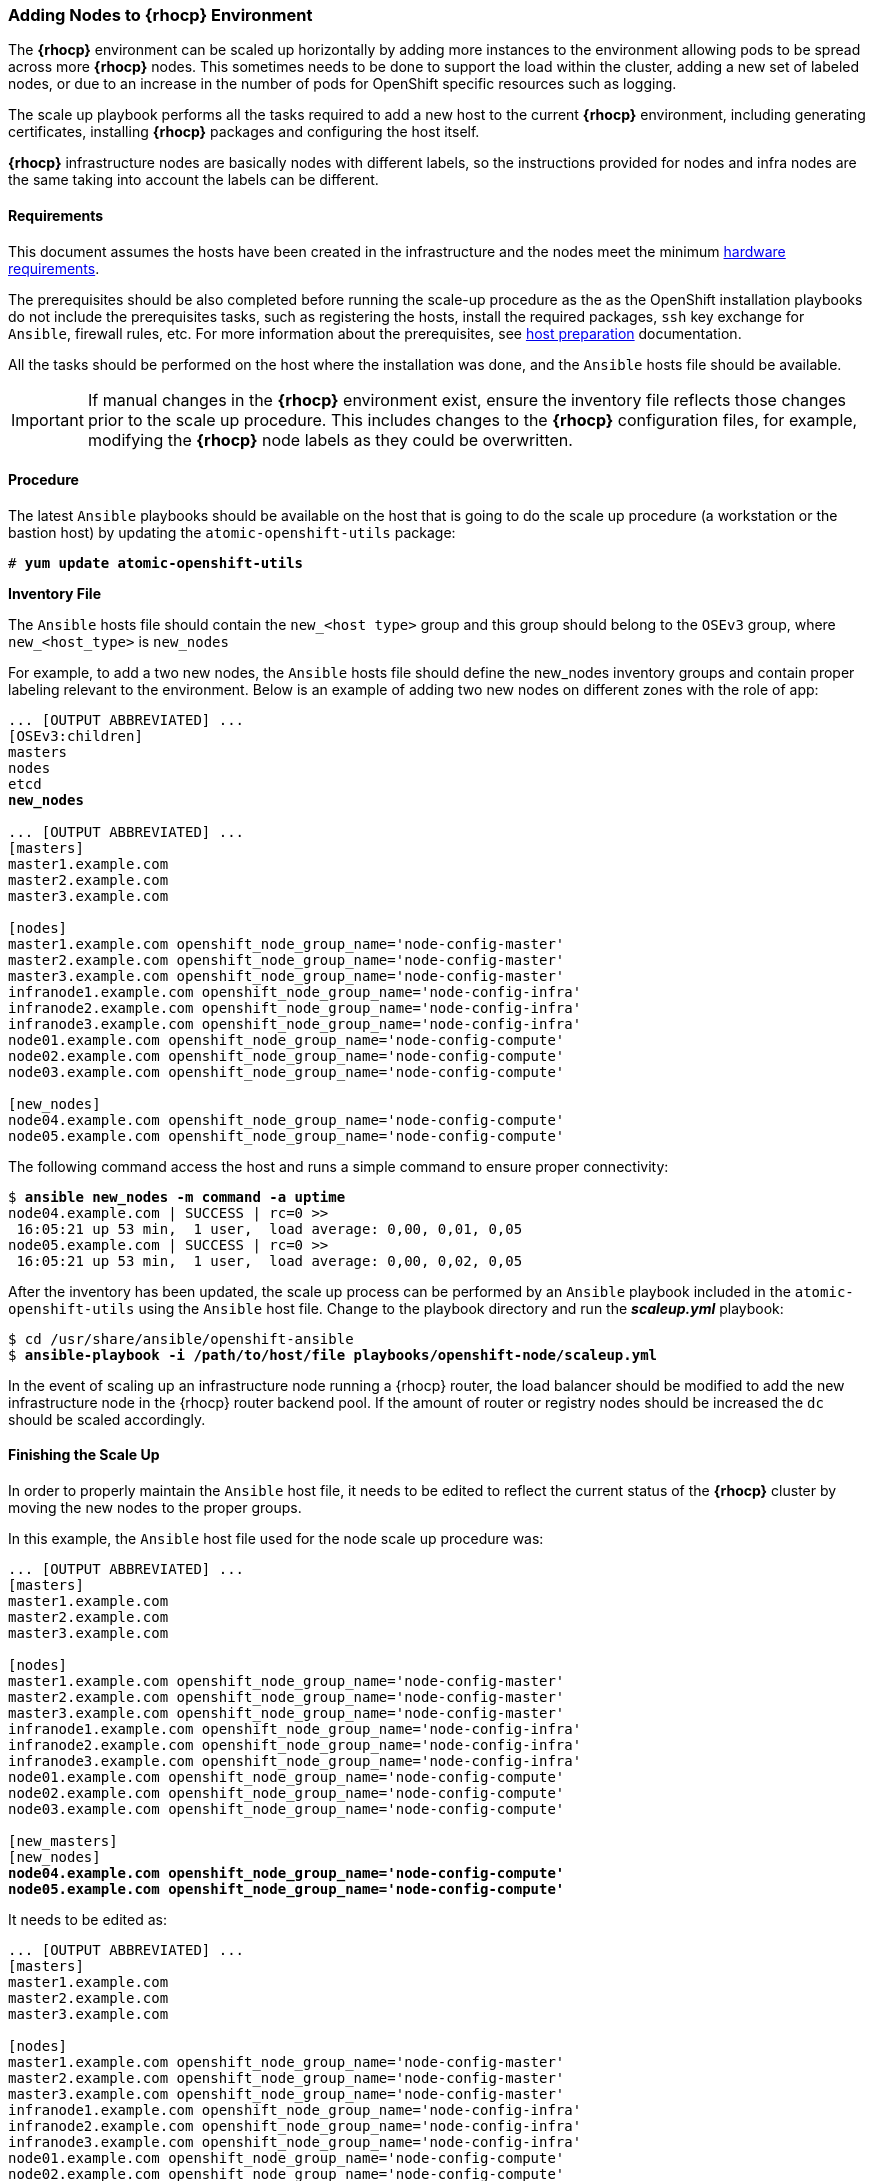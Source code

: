 === Adding Nodes to *{rhocp}* Environment
The *{rhocp}* environment can be scaled up horizontally by adding more instances to the
environment allowing pods to be spread across more *{rhocp}* nodes. This sometimes needs to be
done to support the load within the cluster, adding a new set of labeled nodes, or
due to an increase in the number of pods for OpenShift specific resources such as logging.

The scale up playbook performs all the tasks required to add a new host to the
current *{rhocp}* environment, including generating certificates, installing
*{rhocp}* packages and configuring the host itself.

*{rhocp}* infrastructure nodes are basically nodes with different labels, so the
instructions provided for nodes and infra nodes are the same taking into account
the labels can be different.

==== Requirements
This document assumes the hosts have been created in the infrastructure and the
nodes meet the minimum https://docs.openshift.com/container-platform/latest/install/prerequisites.html#hardware[hardware requirements].

The prerequisites should be also completed before running the scale-up procedure
as the as the OpenShift installation playbooks do not include the prerequisites tasks, such as registering the hosts, install the
required packages, `ssh` key exchange for `Ansible`, firewall rules, etc. For more
information about the prerequisites, see
https://docs.openshift.com/container-platform/latest/install/host_preparation.html[host preparation] documentation.

All the tasks should be performed on the host where the installation was done, and the `Ansible` hosts file should be available.

IMPORTANT: If manual changes in the *{rhocp}* environment exist, ensure the inventory
file reflects those changes prior to the scale up procedure. This includes changes
to the *{rhocp}* configuration files, for example, modifying the *{rhocp}* node labels as they could be overwritten.

==== Procedure
The latest `Ansible` playbooks should be available on the host that is going to do
the scale up procedure (a workstation or the bastion host) by updating the `atomic-openshift-utils` package:

[subs=+quotes]
----
# *yum update atomic-openshift-utils*
----

*Inventory File*

The `Ansible` hosts file should contain the `new_<host type>` group and this group
should belong to the `OSEv3` group, where `new_<host_type>` is `new_nodes`

For example, to add a two new nodes, the `Ansible` hosts file should define the new_nodes inventory groups
and contain proper labeling relevant to the environment. Below is an
example of adding two new nodes on different zones with the role of app:

[subs=+quotes]
----
... [OUTPUT ABBREVIATED] ...
[OSEv3:children]
masters
nodes
etcd
*new_nodes*

... [OUTPUT ABBREVIATED] ...
[masters]
master1.example.com
master2.example.com
master3.example.com

[nodes]
master1.example.com openshift_node_group_name='node-config-master'
master2.example.com openshift_node_group_name='node-config-master'
master3.example.com openshift_node_group_name='node-config-master'
infranode1.example.com openshift_node_group_name='node-config-infra'
infranode2.example.com openshift_node_group_name='node-config-infra'
infranode3.example.com openshift_node_group_name='node-config-infra'
node01.example.com openshift_node_group_name='node-config-compute'
node02.example.com openshift_node_group_name='node-config-compute'
node03.example.com openshift_node_group_name='node-config-compute'

[new_nodes]
node04.example.com openshift_node_group_name='node-config-compute'
node05.example.com openshift_node_group_name='node-config-compute'
----

The following command access the host and runs a simple command to ensure proper
connectivity:

[subs=+quotes]
----
$ *ansible new_nodes -m command -a uptime*
node04.example.com | SUCCESS | rc=0 >>
 16:05:21 up 53 min,  1 user,  load average: 0,00, 0,01, 0,05
node05.example.com | SUCCESS | rc=0 >>
 16:05:21 up 53 min,  1 user,  load average: 0,00, 0,02, 0,05
----

After the inventory has been updated, the scale up process can be performed
by an `Ansible` playbook included in the `atomic-openshift-utils` using the `Ansible` host file.
Change to the playbook directory and run the *_scaleup.yml_* playbook:

[subs=+quotes]
----
$ cd /usr/share/ansible/openshift-ansible
$ *ansible-playbook -i /path/to/host/file playbooks/openshift-node/scaleup.yml*
----

In the event of scaling up an infrastructure node running a {rhocp} router, the
load balancer should be modified to add the new infrastructure node in the
{rhocp} router backend pool. If the amount of router or registry nodes should be increased
the `dc` should be scaled accordingly.

==== Finishing the Scale Up
In order to properly maintain the `Ansible` host file, it needs to be edited to
reflect the current status of the *{rhocp}* cluster by moving the new nodes to the proper groups.

In this example, the `Ansible` host file used for the node scale up procedure was:
[subs=+quotes]
----
... [OUTPUT ABBREVIATED] ...
[masters]
master1.example.com
master2.example.com
master3.example.com

[nodes]
master1.example.com openshift_node_group_name='node-config-master'
master2.example.com openshift_node_group_name='node-config-master'
master3.example.com openshift_node_group_name='node-config-master'
infranode1.example.com openshift_node_group_name='node-config-infra'
infranode2.example.com openshift_node_group_name='node-config-infra'
infranode3.example.com openshift_node_group_name='node-config-infra'
node01.example.com openshift_node_group_name='node-config-compute'
node02.example.com openshift_node_group_name='node-config-compute'
node03.example.com openshift_node_group_name='node-config-compute'

[new_masters]
[new_nodes]
*node04.example.com openshift_node_group_name='node-config-compute'*
*node05.example.com openshift_node_group_name='node-config-compute'*
----

It needs to be edited as:
[subs=+quotes]
----
... [OUTPUT ABBREVIATED] ...
[masters]
master1.example.com
master2.example.com
master3.example.com

[nodes]
master1.example.com openshift_node_group_name='node-config-master'
master2.example.com openshift_node_group_name='node-config-master'
master3.example.com openshift_node_group_name='node-config-master'
infranode1.example.com openshift_node_group_name='node-config-infra'
infranode2.example.com openshift_node_group_name='node-config-infra'
infranode3.example.com openshift_node_group_name='node-config-infra'
node01.example.com openshift_node_group_name='node-config-compute'
node02.example.com openshift_node_group_name='node-config-compute'
node03.example.com openshift_node_group_name='node-config-compute'
*node04.example.com openshift_node_group_name='node-config-compute'*
*node05.example.com openshift_node_group_name='node-config-compute'*

[new_masters]
[new_nodes]
----

==== Post Scale Up Checks
Once the scale up procedure has finished, a few tasks can be performed to check if the nodes can run pods properly:

Create a new project to test:

[subs=+quotes]
----
$ *oc new-project scaleuptest*
Now using project "scaleuptest" on server "https://myocpdeployment.eastus2.cloudapp.azure.com:8443".
... [OUTPUT ABBREVIATED] ...
----

Patch the node-selector to only run pods on the new node:

[subs=+quotes]
----
$ *oc patch namespace scaleuptest -p "{\"metadata\":{\"annotations\":{\"openshift.io/node-selector\":\"kubernetes.io/hostname=node04\"}}}"*
"scaleuptest" patched
----

Deploy an example app:

[subs=+quotes]
----
$ *oc new-app openshift/hello-openshift*
--> Found container image 8146af6 (About an hour old) from Docker Hub for "openshift/hello-openshift"
... [OUTPUT ABBREVIATED] ...
----

Scale the number of pods to ensure they are running on the same host:

[subs=+quotes]
----
$ *oc scale dc/hello-openshift --replicas=8*
deploymentconfig "hello-openshift" scaled
----

Observe where the pods run:

[subs=+quotes]
----
$ *oc get pods -o wide*
hello-openshift-1-1ffl6   1/1       Running   0          3m        10.128.4.10   *node04*
hello-openshift-1-1kgpf   1/1       Running   0          3m        10.128.4.3    *node04*
hello-openshift-1-4lk85   1/1       Running   0          3m        10.128.4.4    *node04*
hello-openshift-1-4pfkk   1/1       Running   0          3m        10.128.4.7    *node04*
hello-openshift-1-56pqg   1/1       Running   0          3m        10.128.4.6    *node04*
hello-openshift-1-r3sjz   1/1       Running   0          3m        10.128.4.8    *node04*
hello-openshift-1-t0fmm   1/1       Running   0          3m        10.128.4.5    *node04*
hello-openshift-1-v659g   1/1       Running   0          3m        10.128.4.9    *node04*
----

Clean the environment:
[subs=+quotes]
----
$ *oc delete project scaleuptest*
----

////
In case the checks are mandatory before adding the host to the cluster, the labels can be set to avoid the default node-selector, run the checks then relabel the node:

[subs=+quotes]
----
... [OUTPUT ABBREVIATED] ...
[new_nodes]
*node04.example.com openshift_node_labels="{'role': 'test','test':'true'}"*
----

Perform the scale up procedure, run the required tests, then relabel the node:

[subs=+quotes]
----
$ *oc label node node04 "role=app" "zone=X" --overwrite*
node "node04" labeled
$ *oc label node node04 test-*
node "node04" labeled
----
////

// vim: set syntax=asciidoc:
